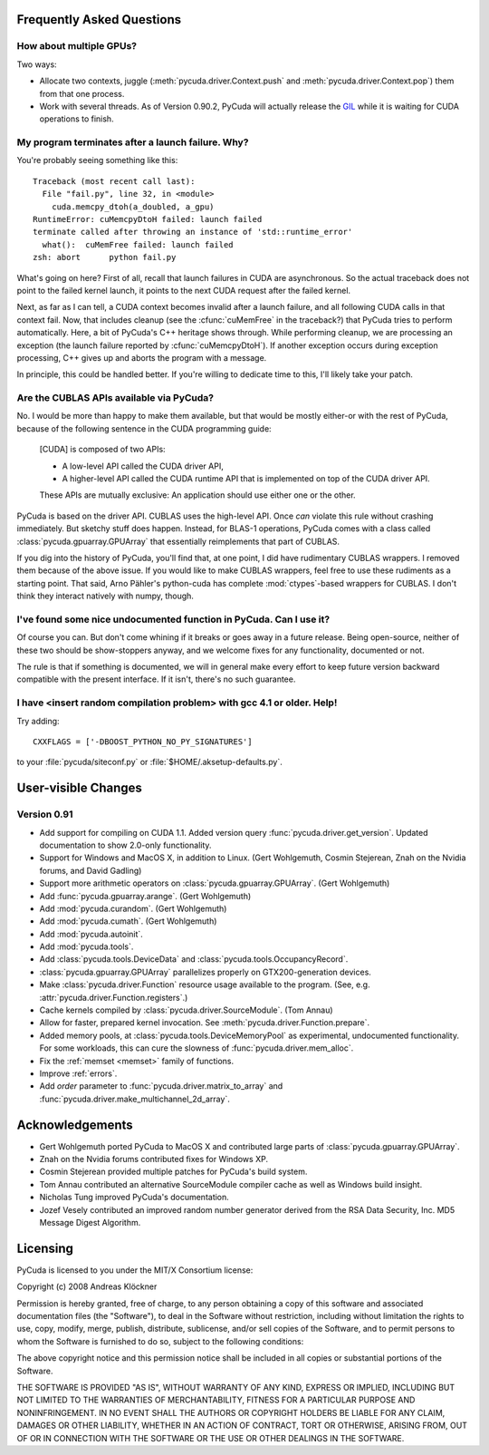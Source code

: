 Frequently Asked Questions
==========================

How about multiple GPUs?
------------------------

Two ways:

* Allocate two contexts, juggle (:meth:`pycuda.driver.Context.push` and
  :meth:`pycuda.driver.Context.pop`) them from that one process.
* Work with several threads. As of Version 0.90.2, PyCuda will actually 
  release the `GIL <http://en.wikipedia.org/wiki/Global_Interpreter_Lock>`_
  while it is waiting for CUDA operations to finish.

My program terminates after a launch failure. Why?
--------------------------------------------------

You're probably seeing something like this::

  Traceback (most recent call last):
    File "fail.py", line 32, in <module>
      cuda.memcpy_dtoh(a_doubled, a_gpu)
  RuntimeError: cuMemcpyDtoH failed: launch failed
  terminate called after throwing an instance of 'std::runtime_error'
    what():  cuMemFree failed: launch failed
  zsh: abort      python fail.py

What's going on here? First of all, recall that launch failures in 
CUDA are asynchronous. So the actual traceback does not point to
the failed kernel launch, it points to the next CUDA request after
the failed kernel.

Next, as far as I can tell, a CUDA context becomes invalid after a launch
failure, and all following CUDA calls in that context fail. Now, that includes
cleanup (see the :cfunc:`cuMemFree` in the traceback?) that PyCuda tries to perform
automatically. Here, a bit of PyCuda's C++ heritage shows through. While 
performing cleanup, we are processing an exception (the launch failure
reported by :cfunc:`cuMemcpyDtoH`). If another exception occurs during 
exception processing, C++ gives up and aborts the program with a message.

In principle, this could be handled better. If you're willing to dedicate time
to this, I'll likely take your patch.

Are the CUBLAS APIs available via PyCuda?  
-----------------------------------------

No. I would be more than happy to make them available, but that would be mostly
either-or with the rest of PyCuda, because of the following sentence in the
CUDA programming guide:

   [CUDA] is composed of two APIs:

   * A low-level API called the CUDA driver API,
   * A higher-level API called the CUDA runtime API that is implemented on top of
     the CUDA driver API.

   These APIs are mutually exclusive: An application should use either one or the
   other.

PyCuda is based on the driver API. CUBLAS uses the high-level API. Once *can*
violate this rule without crashing immediately. But sketchy stuff does happen.
Instead, for BLAS-1 operations, PyCuda comes with a class called
:class:`pycuda.gpuarray.GPUArray` that essentially reimplements that part of
CUBLAS.

If you dig into the history of PyCuda, you'll find that, at one point, I
did have rudimentary CUBLAS wrappers. I removed them because of the above
issue. If you would like to make CUBLAS wrappers, feel free to use these
rudiments as a starting point. That said, Arno Pähler's python-cuda has
complete :mod:`ctypes`-based wrappers for CUBLAS. I don't think they interact natively
with numpy, though.

I've found some nice undocumented function in PyCuda. Can I use it?
-------------------------------------------------------------------

Of course you can. But don't come whining if it breaks or goes away in
a future release. Being open-source, neither of these two should be
show-stoppers anyway, and we welcome fixes for any functionality,
documented or not.

The rule is that if something is documented, we will in general make
every effort to keep future version backward compatible with the present
interface. If it isn't, there's no such guarantee.

I have <insert random compilation problem> with gcc 4.1 or older. Help!
-----------------------------------------------------------------------

Try adding::

    CXXFLAGS = ['-DBOOST_PYTHON_NO_PY_SIGNATURES']

to your :file:`pycuda/siteconf.py` or :file:`$HOME/.aksetup-defaults.py`.

User-visible Changes
====================

Version 0.91
------------

* Add support for compiling on CUDA 1.1. 
  Added version query :func:`pycuda.driver.get_version`.
  Updated documentation to show 2.0-only functionality.
* Support for Windows and MacOS X, in addition to Linux. 
  (Gert Wohlgemuth, Cosmin Stejerean, Znah on the Nvidia forums,
  and David Gadling)
* Support more arithmetic operators on :class:`pycuda.gpuarray.GPUArray`. (Gert Wohlgemuth)
* Add :func:`pycuda.gpuarray.arange`. (Gert Wohlgemuth)
* Add :mod:`pycuda.curandom`. (Gert Wohlgemuth)
* Add :mod:`pycuda.cumath`. (Gert Wohlgemuth)
* Add :mod:`pycuda.autoinit`.
* Add :mod:`pycuda.tools`.
* Add :class:`pycuda.tools.DeviceData` and :class:`pycuda.tools.OccupancyRecord`.
* :class:`pycuda.gpuarray.GPUArray` parallelizes properly on 
  GTX200-generation devices.
* Make :class:`pycuda.driver.Function` resource usage available
  to the program. (See, e.g. :attr:`pycuda.driver.Function.registers`.)
* Cache kernels compiled by :class:`pycuda.driver.SourceModule`.
  (Tom Annau)
* Allow for faster, prepared kernel invocation. 
  See :meth:`pycuda.driver.Function.prepare`. 
* Added memory pools, at :class:`pycuda.tools.DeviceMemoryPool` as
  experimental, undocumented functionality.
  For some workloads, this can cure the slowness of 
  :func:`pycuda.driver.mem_alloc`.
* Fix the :ref:`memset <memset>` family of functions.
* Improve :ref:`errors`.
* Add `order` parameter to :func:`pycuda.driver.matrix_to_array` and
  :func:`pycuda.driver.make_multichannel_2d_array`.

Acknowledgements
================

* Gert Wohlgemuth ported PyCuda to MacOS X and contributed large parts of
  :class:`pycuda.gpuarray.GPUArray`.
* Znah on the Nvidia forums contributed fixes for Windows XP.
* Cosmin Stejerean provided multiple patches for PyCuda's build system.
* Tom Annau contributed an alternative SourceModule compiler cache as well
  as Windows build insight.
* Nicholas Tung improved PyCuda's documentation.
* Jozef Vesely contributed an improved random number generator derived from 
  the RSA Data Security, Inc. MD5 Message Digest Algorithm.

Licensing
=========

PyCuda is licensed to you under the MIT/X Consortium license:

Copyright (c) 2008 Andreas Klöckner

Permission is hereby granted, free of charge, to any person
obtaining a copy of this software and associated documentation
files (the "Software"), to deal in the Software without
restriction, including without limitation the rights to use,
copy, modify, merge, publish, distribute, sublicense, and/or sell
copies of the Software, and to permit persons to whom the
Software is furnished to do so, subject to the following
conditions:

The above copyright notice and this permission notice shall be
included in all copies or substantial portions of the Software.

THE SOFTWARE IS PROVIDED "AS IS", WITHOUT WARRANTY OF ANY KIND,
EXPRESS OR IMPLIED, INCLUDING BUT NOT LIMITED TO THE WARRANTIES
OF MERCHANTABILITY, FITNESS FOR A PARTICULAR PURPOSE AND
NONINFRINGEMENT. IN NO EVENT SHALL THE AUTHORS OR COPYRIGHT
HOLDERS BE LIABLE FOR ANY CLAIM, DAMAGES OR OTHER LIABILITY,
WHETHER IN AN ACTION OF CONTRACT, TORT OR OTHERWISE, ARISING
FROM, OUT OF OR IN CONNECTION WITH THE SOFTWARE OR THE USE OR
OTHER DEALINGS IN THE SOFTWARE.

